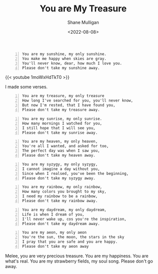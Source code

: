 #+HUGO_BASE_DIR: /home/shane/var/smulliga/source/git/frottage/frottage-hugo
#+HUGO_SECTION: ./portfolio

#+TITLE: You are My Treasure
#+DATE: <2022-08-08>
#+AUTHOR: Shane Mulligan
#+KEYWORDS: melee
# #+hugo_custom_front_matter: :image "img/portfolio/corrupted-multiverse.jpg"
#+hugo_custom_front_matter: :image "https://raw.githubusercontent.com/frottage/dall-e-2-generations/master/you-my-treasure/pearl-treasure-chest/DALL%C2%B7E%202022-08-09%2004.22.37%20-%20a%20pearl%20on%20the%20sand%20at%20the%20beach%2C%20inside%20a%20treasure%20chest.%20pencil%20and%20watercolour.jpg"
#+hugo_custom_front_matter: :weight 10 

#+BEGIN_SRC text -n :async :results verbatim code
  You are my sunshine, my only sunshine.
  You make me happy when skies are gray.
  You'll never know, dear, how much I love you.
  Please don't take my sunshine away.
#+END_SRC

[[https://github.com/frottage/dall-e-2-generations/raw/master/you-my-treasure/smiling-grey-sky/DALL·E 2022-08-09 04.15.14 - Skies are gray. a couple holding hands in the distance. the girl has yellow hair. monochrome pencil and watercolour.jpg]]
[[https://github.com/frottage/dall-e-2-generations/raw/master/you-my-treasure/smiling-grey-sky/DALL·E 2022-08-09 04.15.50 - Skies are gray. a couple holding hands in the distance. the girl has yellow hair. monochrome pencil and watercolour.jpg]]
[[https://github.com/frottage/dall-e-2-generations/raw/master/you-my-treasure/smiling-grey-sky/DALL·E 2022-08-09 04.15.57 - Skies are gray. a couple holding hands in the distance. the girl has yellow hair. monochrome pencil and watercolour.jpg]]
[[https://github.com/frottage/dall-e-2-generations/raw/master/you-my-treasure/smiling-grey-sky/DALL·E 2022-08-09 04.16.06 - Skies are gray. a couple holding hands in the distance. the girl has yellow hair. monochrome pencil and watercolour.jpg]]

{{< youtube 1moWxHdTkT0 >}}

I made some verses.

#+BEGIN_SRC text -n :async :results verbatim code
  You are my treasure, my only treasure
  How long I've searched for you, you'll never know,
  But now I'm rested, that I have found you,
  Please don't take my treasure away.
#+END_SRC

[[https://github.com/frottage/dall-e-2-generations/raw/master/you-my-treasure/pearl-treasure-chest/DALL·E 2022-08-09 04.22.37 - a pearl on the sand at the beach, inside a treasure chest. pencil and watercolour.jpg]]
[[https://github.com/frottage/dall-e-2-generations/raw/master/you-my-treasure/pearl-treasure-chest/DALL·E 2022-08-09 04.22.42 - a pearl on the sand at the beach, inside a treasure chest. pencil and watercolour.jpg]]
[[https://github.com/frottage/dall-e-2-generations/raw/master/you-my-treasure/pearl-treasure-chest/DALL·E 2022-08-09 04.22.53 - a pearl on the sand at the beach, inside a treasure chest. pencil and watercolour.jpg]]
[[https://github.com/frottage/dall-e-2-generations/raw/master/you-my-treasure/pearl-treasure-chest/DALL·E 2022-08-09 04.22.56 - a pearl on the sand at the beach, inside a treasure chest. pencil and watercolour.jpg]]

#+BEGIN_SRC text -n :async :results verbatim code
  You are my sunrise, my only sunrise.
  How many mornings I watched for you,
  I still hope that I will see you,
  Please don't take my sunrise away.
#+END_SRC
  
[[https://github.com/frottage/dall-e-2-generations/raw/master/you-my-treasure/my-sunrise/DALL·E 2022-08-09 04.28.40 - the sun is about to rise on the horizon but is still below the horizon. pencil and watercolour.jpg]]
[[https://github.com/frottage/dall-e-2-generations/raw/master/you-my-treasure/my-sunrise/DALL·E 2022-08-09 04.44.20 - the sun is about to rise on the horizon but is still below the horizon. pencil and watercolour.jpg]]
[[https://github.com/frottage/dall-e-2-generations/raw/master/you-my-treasure/my-sunrise/DALL·E 2022-08-09 04.45.12 - the sun is about to rise on the horizon but is still below the horizon. pencil and watercolour.jpg]]
[[https://github.com/frottage/dall-e-2-generations/raw/master/you-my-treasure/my-sunrise/DALL·E 2022-08-09 04.51.54 - the sun is about to rise on the horizon but is still below the horizon. pencil and watercolour.jpg]]
[[https://github.com/frottage/dall-e-2-generations/raw/master/you-my-treasure/my-sunrise/DALL·E 2022-08-09 04.52.04 - the sun is about to rise on the horizon but is still below the horizon. pencil and watercolour.jpg]]

#+BEGIN_SRC text -n :async :results verbatim code
  You are my heaven, my only heaven,
  You're all I wanted, and asked for too,
  The perfect day was when I saw you,
  Please don't take my heaven away.
#+END_SRC

#+BEGIN_SRC text -n :async :results verbatim code
  You are my syzygy, my only syzygy,
  I cannot imagine a day without you,
  Since when I realsed, you've been the beginning,
  Please don't take my syzygy away.
#+END_SRC

[[https://github.com/frottage/dall-e-2-generations/raw/master/you-my-treasure/syzygy/DALL·E 2022-08-09 04.55.38 - the planets lined up. pencil and watercolour.jpg]]
[[https://github.com/frottage/dall-e-2-generations/raw/master/you-my-treasure/syzygy/DALL·E 2022-08-09 05.00.40 - the planets lined up in a diorama. pencil and watercolour.jpg]]
[[https://github.com/frottage/dall-e-2-generations/raw/master/you-my-treasure/syzygy/DALL·E 2022-08-09 05.00.43 - the planets lined up in a diorama. pencil and watercolour.jpg]]
[[https://github.com/frottage/dall-e-2-generations/raw/master/you-my-treasure/syzygy/DALL·E 2022-08-09 05.01.49 - the planets lined up. pencil and watercolour.jpg]]
[[https://github.com/frottage/dall-e-2-generations/raw/master/you-my-treasure/syzygy/DALL·E 2022-08-09 05.02.36 - the planets lined up. pencil and watercolour.jpg]]

#+BEGIN_SRC text -n :async :results verbatim code
  You are my rainbow, my only rainbow,
  How many colors you brought to my sky,
  I need my rainbow to be a rainbow,
  Please don't take my rainbow away.
#+END_SRC
  
[[https://github.com/frottage/dall-e-2-generations/raw/master/you-my-treasure/monochrome-rainbow/DALL·E 2022-08-09 05.04.51 - a monochrome city with a rainbow. pencil and watercolour.jpg]]
[[https://github.com/frottage/dall-e-2-generations/raw/master/you-my-treasure/monochrome-rainbow/DALL·E 2022-08-09 05.05.33 - a monochrome drawing of a city with a colourful rainbow. pencil and watercolour.jpg]]
[[https://github.com/frottage/dall-e-2-generations/raw/master/you-my-treasure/monochrome-rainbow/DALL·E 2022-08-09 05.06.10 - a monochrome drawing of a city with a colourful rainbow. the rainbow glow colours the city. pencil and watercolour.jpg]]
[[https://github.com/frottage/dall-e-2-generations/raw/master/you-my-treasure/monochrome-rainbow/DALL·E 2022-08-09 05.06.45 - a monochrome drawing of a city with a colourful rainbow. the rainbow glow colours the city. with its glow pencil and watercolour.jpg]]
[[https://github.com/frottage/dall-e-2-generations/raw/master/you-my-treasure/monochrome-rainbow/DALL·E 2022-08-09 05.06.53 - a monochrome drawing of a city with a colourful rainbow. the rainbow glow colours the city. with its glow pencil and watercolour.jpg]]

#+BEGIN_SRC text -n :async :results verbatim code
  You are my daydream, my only daydream,
  Life is when I dream of you,
  I'll never wake up, cos you're the inspiration, 
  Please don't take my daydream away.
#+END_SRC

[[https://github.com/frottage/dall-e-2-generations/raw/master/you-my-treasure/daydream/DALL·E 2022-08-09 05.11.58 - a day dream. pencil and watercolour.jpg]]
[[https://github.com/frottage/dall-e-2-generations/raw/master/you-my-treasure/daydream/DALL·E 2022-08-09 05.12.20 - a day dream. pencil and watercolour.jpg]]
[[https://github.com/frottage/dall-e-2-generations/raw/master/you-my-treasure/daydream/DALL·E 2022-08-09 05.13.08 - a day dream. pencil and watercolour.jpg]]
[[https://github.com/frottage/dall-e-2-generations/raw/master/you-my-treasure/daydream/DALL·E 2022-08-09 05.13.44 - a day dream. pencil and watercolour.jpg]]
[[https://github.com/frottage/dall-e-2-generations/raw/master/you-my-treasure/daydream/DALL·E 2022-08-09 05.14.09 - a day dream. pencil and watercolour.jpg]]

#+BEGIN_SRC text -n :async :results verbatim code
  You are my aeon, my only aeon
  You're the sun, the moon, the stars in the sky
  I pray that you are safe and you are happy.
  Please don't take my aeon away
#+END_SRC

Melee, you are very precious treasure.
You are my happiness. You are what's real.
You are my strawberry fields, my soul song.
Please don't go away.
